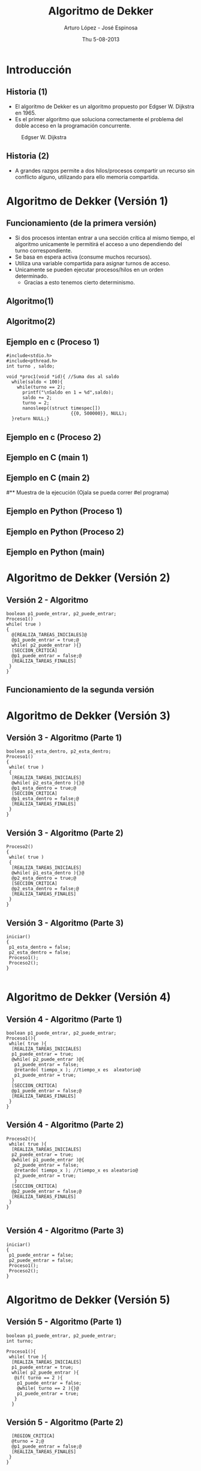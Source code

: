 #+LaTeX_CLASS: beamer
#+MACRO: BEAMERMODE presentation
#+MACRO: BEAMERTHEME Warsaw
#+MACRO: BEAMERCOLORTHEME lily
#+MACRO: BEAMERINSTITUTE Facultad de Ingeniería

#+TITLE: Algoritmo de Dekker
#+AUTHOR: Arturo López - José Espinosa
#+DATE: Thu 5-08-2013



* Introducción
** Historia (1)
#+latex: \begin{columns}\begin{column}{0.5\textwidth}
- El algoritmo de Dekker es un algoritmo propuesto por Edgser W. Dijkstra en 1965.
- Es el primer algoritmo que soluciona correctamente el problema del doble acceso en la programación concurrente.
#+latex: \end{column} \begin{column}{0.5\textwidth}
#+caption: Edgser W. Dijkstra
#+attr_latex: width=0.6\textwidth
[[./dijkstra.jpg]]
#+latex: \end{column} \end{columns} 

** Historia (2)
- A grandes razgos permite a dos hilos/procesos compartir un recurso sin conflicto alguno, utilizando para ello memoria compartida.
   

* Algoritmo de Dekker (Versión 1)
** Funcionamiento (de la primera versión)
- Si dos procesos intentan entrar a una sección crítica al mismo tiempo, el algoritmo unicamente le permitirá el acceso a uno dependiendo del turno correspondiente.
- Se basa en espera activa (consume muchos recursos).
- Utiliza una variable compartida para asignar turnos de acceso.
- Unicamente se pueden ejecutar procesos/hilos en un orden determinado.
 - Gracias a esto tenemos cierto determinismo.

** Algoritmo(1)
#+BEGIN_LaTeX
\begin{lstlisting}[language=c]
int turno; //Va a definir el turno

proceso1(){ //n-esimo proceso
  [Tareas iniciales]
  while(turno = 2); //Ciclo esperando su turno
  [seccion critica]
  turno = 2 //Se le cede el turno a otro proceso
  [Tareas finales no criticas]
  }
}
\end{lstlisting}
#+END_LaTeX

** Algoritmo(2)
#+BEGIN_LaTeX
\begin{lstlisting}[language = c]
main(){
  paralelizar{
    proceso1()
    proceso2()
  }
}
\end{lstlisting}
#+END_LaTeX

** Ejemplo en c (Proceso 1)
#+BEGIN_SRC language=c
#include<stdio.h> 
#include<pthread.h> 
int turno , saldo;

void *proc1(void *id){ //Suma dos al saldo
  while(saldo < 100){
    while(turno == 2);
      printf("\nSaldo en 1 = %d",saldo);
      saldo += 2;
      turno = 2;
      nanosleep((struct timespec[])
                        {{0, 500000}}, NULL);
  }return NULL;}
#+END_SRC

** Ejemplo en c (Proceso 2)
#+BEGIN_LaTeX
\begin{lstlisting}[language=c]
void proc2(void *id){ //Resta 1 al saldo
  while(saldo < 100){
    while(turno == 1);
    printf("\nSaldo en 2 = %d", saldo);
    saldo -= 1;
    turno = 1;
    nanosleep((struct timespec[])
                      {{0, 500000}}, NULL); 
  }
  return NULL;
}
\end{lstlisting}
#+END_LaTeX

** Ejemplo en C (main 1)
#+BEGIN_LaTeX
\begin{lstlisting}[language=c]
void main(){
  pthread_t t1, t2;

  turno = 1;
  saldo = 13;
  
  //Creamos nuevos hilos
  pthread_create(&t1, NULL, proc1, NULL);
  pthread_create(&t2, NULL, proc2, NULL);
  
  //Se espera a terminar cada proceso, de lo
  //contrario llega al fin del main y sale.
  pthread_join(t1, NULL);
  pthread_join(t2, NULL);
\end{lstlisting}
#+END_LaTeX

** Ejemplo en C (main 2)
#+BEGIN_LaTeX
\begin{lstlisting}[language=c]
  printf("\n-----------------------\n\
             Saldo al terminar los dos procesos: 
                               %d\n\n", saldo);
}
\end{lstlisting}
#+END_LaTeX

#** Muestra de la ejecución (Ojala se pueda correr
#el programa)

** Ejemplo en Python (Proceso 1)
#+BEGIN_LaTeX
\begin{lstlisting}[language=python]
from threading import Thread 

lista = []
turno = 1 

def proceso1():
    global turno, lista;
    while (len(lista) < 20):
        while (turno == 2): pass
        lista.append(1)#agrega elemento
        turno = 2
    pass
\end{lstlisting}
#+END_LaTeX
** Ejemplo en Python (Proceso 2)
#+BEGIN_LaTeX
\begin{lstlisting}[language=python]
def proceso2():
    global turno, lista;
    while(len(lista) < 20):
        while(turno==1): pass
        lista.append(2)#Agrega elemento
        turno = 1
    pass
\end{lstlisting}
#+END_LaTeX
** Ejemplo en Python (main)
#+BEGIN_LaTeX
\begin{lstlisting}[language=python]
def main():
    global lista
    t1 = Thread(target=proceso1)
    t2 = Thread(target=proceso2)
    t1.start(); t2.start()
    t2.join(); t2.join()

    print lista
    pass
\end{lstlisting}
#+END_LaTeX



* Algoritmo de Dekker (Versión 2)
** Versión 2 - Algoritmo
#+BEGIN_SRC language=C
boolean p1_puede_entrar, p2_puede_entrar;
Proceso1()
while( true )
{
  @[REALIZA_TAREAS_INICIALES]@
  @p1_puede_entrar = true;@
  while( p2_puede_entrar ){}
  [SECCION_CRITICA]
  @p1_puede_entrar = false;@
  [REALIZA_TAREAS_FINALES]
 }
}
#+END_SRC** Funcionamiento de la segunda versión


* Algoritmo de Dekker (Versión 3)
** Versión 3 - Algoritmo  (Parte 1)
#+BEGIN_SRC language=c
boolean p1_esta_dentro, p2_esta_dentro; 
Proceso1()
{
 while( true )
 {
  [REALIZA_TAREAS_INICIALES]
  @while( p2_esta_dentro ){}@
  @p1_esta_dentro = true;@
  [SECCIÓN_CRITICA]
  @p1_esta_dentro = false;@
  [REALIZA_TAREAS_FINALES]
 }
}
#+END_SRC
** Versión 3 - Algoritmo  (Parte 2)
#+BEGIN_SRC language=c
Proceso2()
{
 while( true )
 {
  [REALIZA_TAREAS_INICIALES]
  @while( p1_esta_dentro ){}@
  @p2_esta_dentro = true;@
  [SECCIÓN_CRITICA]
  @p2_esta_dentro = false;@
  [REALIZA_TAREAS_FINALES]
 }
}
#+END_SRC 
** Versión 3 - Algoritmo  (Parte 3)
#+BEGIN_SRC language=c
iniciar()
{
 p1_esta_dentro = false;
 p2_esta_dentro = false;
 Proceso1();
 Proceso2();
}

#+END_SRC

   
* Algoritmo de Dekker (Versión 4)
** Versión 4 - Algoritmo (Parte 1)
#+BEGIN_SRC language=c
boolean p1_puede_entrar, p2_puede_entrar;
Proceso1(){
 while( true ){
  [REALIZA_TAREAS_INICIALES]
  p1_puede_entrar = true;
  @while( p2_puede_entrar )@{
   p1_puede_entrar = false;
   @retardo( tiempo_x ); //tiempo_x es  aleatorio@
   p1_puede_entrar = true;
  }
  [SECCION_CRITICA]
  @p1_puede_entrar = false;@
  [REALIZA_TAREAS_FINALES]
 }
}
#+END_SRC
** Versión 4 - Algoritmo (Parte 2)
#+BEGIN_SRC language=c
Proceso2(){
 while( true ){
  [REALIZA_TAREAS_INICIALES]
  p2_puede_entrar = true;
  @while( p1_puede_entrar )@{
   p2_puede_entrar = false;
   @retardo( tiempo_x ); //tiempo_x es aleatorio@
   p2_puede_entrar = true;
   }
  [SECCION_CRITICA]
  @p2_puede_entrar = false;@
  [REALIZA_TAREAS_FINALES]
 }
}

#+END_SRC
** Versión 4 - Algoritmo (Parte 3)
#+BEGIN_SRC language=c
iniciar()
{
 p1_puede_entrar = false;
 p2_puede_entrar = false;
 Proceso1();
 Proceso2();
}
#+END_SRC


* Algoritmo de Dekker (Versión 5)
** Versión 5 - Algoritmo (Parte 1)
#+BEGIN_SRC language=c
boolean p1_puede_entrar, p2_puede_entrar;
int turno;
 
Proceso1(){
 while( true ){
  [REALIZA_TAREAS_INICIALES]
  p1_puede_entrar = true;
  while( p2_puede_entrar ){
   @if( turno == 2 ){
    p1_puede_entrar = false;
    @while( turno == 2 ){}@
    p1_puede_entrar = true;
   }
  }
#+END_SRC
** Versión 5 - Algoritmo (Parte 2)
#+BEGIN_SRC language=c
  [REGION_CRITICA]
  @turno = 2;@
  @p1_puede_entrar = false;@
  [REALIZA_TAREAS_FINALES]
 }
}
#+END_SRC
** Versión 5 - Algoritmo (Parte 3)
#+BEGIN_SRC language=C
Proceso2(){
 while( true ){
  [REALIZA_TAREAS_INICIALES]
  p2_puede_entrar = true;
  while( p1_puede_entrar ){
   @if( turno == 1 )@{
    p2_puede_entrar = false;
    @while( turno == 1 ){}@
    p2_puede_entrar = true;
   }
  }
#+END_SRC
** Versión 5 - Algoritmo (Parte 4)
#+BEGIN_SRC language=C
  [REGION_CRITICA]
  @turno = 1;@
  @p2_puede_entrar = false;@
  [REALIZA_TAREAS_FINALES]
 }
} 
#+END_SRC
** Versión 5 - Algoritmo (Parte 5)
#+BEGIN_SRC language=C
iniciar(){
 p1_puede_entrar = false;
 p2_puede_entrar = false;
 turno = 1;
 Proceso1();
 Proceso2();
}
#+END_SRC
